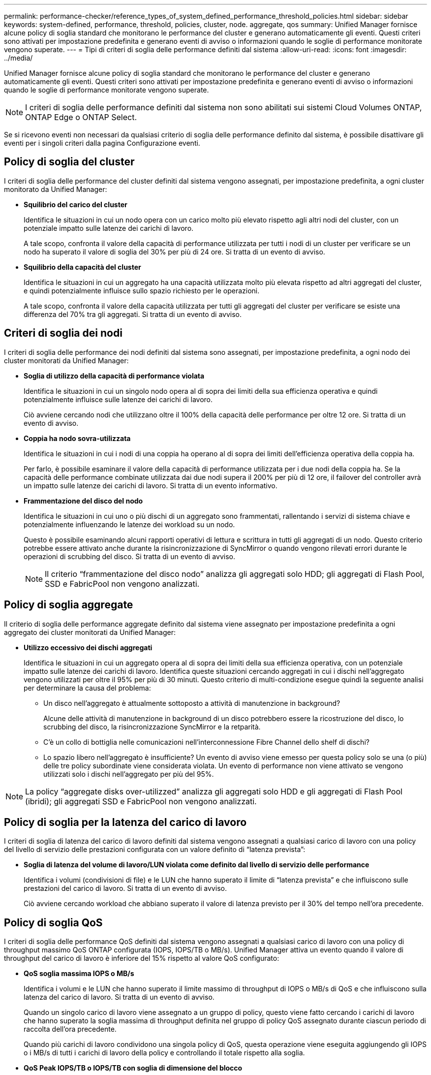 ---
permalink: performance-checker/reference_types_of_system_defined_performance_threshold_policies.html 
sidebar: sidebar 
keywords: system-defined, performance, threshold, policies, cluster, node. aggregate, qos 
summary: Unified Manager fornisce alcune policy di soglia standard che monitorano le performance del cluster e generano automaticamente gli eventi. Questi criteri sono attivati per impostazione predefinita e generano eventi di avviso o informazioni quando le soglie di performance monitorate vengono superate. 
---
= Tipi di criteri di soglia delle performance definiti dal sistema
:allow-uri-read: 
:icons: font
:imagesdir: ../media/


[role="lead"]
Unified Manager fornisce alcune policy di soglia standard che monitorano le performance del cluster e generano automaticamente gli eventi. Questi criteri sono attivati per impostazione predefinita e generano eventi di avviso o informazioni quando le soglie di performance monitorate vengono superate.

[NOTE]
====
I criteri di soglia delle performance definiti dal sistema non sono abilitati sui sistemi Cloud Volumes ONTAP, ONTAP Edge o ONTAP Select.

====
Se si ricevono eventi non necessari da qualsiasi criterio di soglia delle performance definito dal sistema, è possibile disattivare gli eventi per i singoli criteri dalla pagina Configurazione eventi.



== Policy di soglia del cluster

I criteri di soglia delle performance del cluster definiti dal sistema vengono assegnati, per impostazione predefinita, a ogni cluster monitorato da Unified Manager:

* *Squilibrio del carico del cluster*
+
Identifica le situazioni in cui un nodo opera con un carico molto più elevato rispetto agli altri nodi del cluster, con un potenziale impatto sulle latenze dei carichi di lavoro.

+
A tale scopo, confronta il valore della capacità di performance utilizzata per tutti i nodi di un cluster per verificare se un nodo ha superato il valore di soglia del 30% per più di 24 ore. Si tratta di un evento di avviso.

* *Squilibrio della capacità del cluster*
+
Identifica le situazioni in cui un aggregato ha una capacità utilizzata molto più elevata rispetto ad altri aggregati del cluster, e quindi potenzialmente influisce sullo spazio richiesto per le operazioni.

+
A tale scopo, confronta il valore della capacità utilizzata per tutti gli aggregati del cluster per verificare se esiste una differenza del 70% tra gli aggregati. Si tratta di un evento di avviso.





== Criteri di soglia dei nodi

I criteri di soglia delle performance dei nodi definiti dal sistema sono assegnati, per impostazione predefinita, a ogni nodo dei cluster monitorati da Unified Manager:

* *Soglia di utilizzo della capacità di performance violata*
+
Identifica le situazioni in cui un singolo nodo opera al di sopra dei limiti della sua efficienza operativa e quindi potenzialmente influisce sulle latenze dei carichi di lavoro.

+
Ciò avviene cercando nodi che utilizzano oltre il 100% della capacità delle performance per oltre 12 ore. Si tratta di un evento di avviso.

* *Coppia ha nodo sovra-utilizzata*
+
Identifica le situazioni in cui i nodi di una coppia ha operano al di sopra dei limiti dell'efficienza operativa della coppia ha.

+
Per farlo, è possibile esaminare il valore della capacità di performance utilizzata per i due nodi della coppia ha. Se la capacità delle performance combinate utilizzata dai due nodi supera il 200% per più di 12 ore, il failover del controller avrà un impatto sulle latenze dei carichi di lavoro. Si tratta di un evento informativo.

* *Frammentazione del disco del nodo*
+
Identifica le situazioni in cui uno o più dischi di un aggregato sono frammentati, rallentando i servizi di sistema chiave e potenzialmente influenzando le latenze dei workload su un nodo.

+
Questo è possibile esaminando alcuni rapporti operativi di lettura e scrittura in tutti gli aggregati di un nodo. Questo criterio potrebbe essere attivato anche durante la risincronizzazione di SyncMirror o quando vengono rilevati errori durante le operazioni di scrubbing del disco. Si tratta di un evento di avviso.

+
[NOTE]
====
Il criterio "`frammentazione del disco nodo`" analizza gli aggregati solo HDD; gli aggregati di Flash Pool, SSD e FabricPool non vengono analizzati.

====




== Policy di soglia aggregate

Il criterio di soglia delle performance aggregate definito dal sistema viene assegnato per impostazione predefinita a ogni aggregato dei cluster monitorati da Unified Manager:

* *Utilizzo eccessivo dei dischi aggregati*
+
Identifica le situazioni in cui un aggregato opera al di sopra dei limiti della sua efficienza operativa, con un potenziale impatto sulle latenze dei carichi di lavoro. Identifica queste situazioni cercando aggregati in cui i dischi nell'aggregato vengono utilizzati per oltre il 95% per più di 30 minuti. Questo criterio di multi-condizione esegue quindi la seguente analisi per determinare la causa del problema:

+
** Un disco nell'aggregato è attualmente sottoposto a attività di manutenzione in background?
+
Alcune delle attività di manutenzione in background di un disco potrebbero essere la ricostruzione del disco, lo scrubbing del disco, la risincronizzazione SyncMirror e la retparità.

** C'è un collo di bottiglia nelle comunicazioni nell'interconnessione Fibre Channel dello shelf di dischi?
** Lo spazio libero nell'aggregato è insufficiente?
Un evento di avviso viene emesso per questa policy solo se una (o più) delle tre policy subordinate viene considerata violata. Un evento di performance non viene attivato se vengono utilizzati solo i dischi nell'aggregato per più del 95%.




[NOTE]
====
La policy "`aggregate disks over-utilizzed`" analizza gli aggregati solo HDD e gli aggregati di Flash Pool (ibridi); gli aggregati SSD e FabricPool non vengono analizzati.

====


== Policy di soglia per la latenza del carico di lavoro

I criteri di soglia di latenza del carico di lavoro definiti dal sistema vengono assegnati a qualsiasi carico di lavoro con una policy del livello di servizio delle prestazioni configurata con un valore definito di "`latenza prevista`":

* *Soglia di latenza del volume di lavoro/LUN violata come definito dal livello di servizio delle performance*
+
Identifica i volumi (condivisioni di file) e le LUN che hanno superato il limite di "`latenza prevista`" e che influiscono sulle prestazioni del carico di lavoro. Si tratta di un evento di avviso.

+
Ciò avviene cercando workload che abbiano superato il valore di latenza previsto per il 30% del tempo nell'ora precedente.





== Policy di soglia QoS

I criteri di soglia delle performance QoS definiti dal sistema vengono assegnati a qualsiasi carico di lavoro con una policy di throughput massimo QoS ONTAP configurata (IOPS, IOPS/TB o MB/s). Unified Manager attiva un evento quando il valore di throughput del carico di lavoro è inferiore del 15% rispetto al valore QoS configurato:

* *QoS soglia massima IOPS o MB/s*
+
Identifica i volumi e le LUN che hanno superato il limite massimo di throughput di IOPS o MB/s di QoS e che influiscono sulla latenza del carico di lavoro. Si tratta di un evento di avviso.

+
Quando un singolo carico di lavoro viene assegnato a un gruppo di policy, questo viene fatto cercando i carichi di lavoro che hanno superato la soglia massima di throughput definita nel gruppo di policy QoS assegnato durante ciascun periodo di raccolta dell'ora precedente.

+
Quando più carichi di lavoro condividono una singola policy di QoS, questa operazione viene eseguita aggiungendo gli IOPS o i MB/s di tutti i carichi di lavoro della policy e controllando il totale rispetto alla soglia.

* *QoS Peak IOPS/TB o IOPS/TB con soglia di dimensione del blocco*
+
Identifica i volumi che hanno superato il limite massimo di throughput di IOPS/TB di QoS adattiva (o IOPS/TB con il limite di dimensione del blocco) e che influiscono sulla latenza del carico di lavoro. Si tratta di un evento di avviso.

+
A tale scopo, converte la soglia di picco IOPS/TB definita nella policy QoS adattiva in un valore IOPS massimo QoS in base alle dimensioni di ciascun volume, quindi cerca i volumi che hanno superato gli IOPS massimi QoS durante ciascun periodo di raccolta delle performance dell'ora precedente.

+
[NOTE]
====
Questo criterio viene applicato ai volumi solo quando il cluster viene installato con il software ONTAP 9.3 e versioni successive.

====
+
Quando l'elemento "`block size`" è stato definito nel criterio QoS adattivo, la soglia viene convertita in un valore massimo di QoS in MB/s in base alle dimensioni di ciascun volume. Quindi, cerca i volumi che hanno superato il QoS max MB/s durante ciascun periodo di raccolta delle performance dell'ora precedente.

+
[NOTE]
====
Questa policy viene applicata ai volumi solo quando il cluster viene installato con ONTAP 9,5 e software versioni successive.

====

